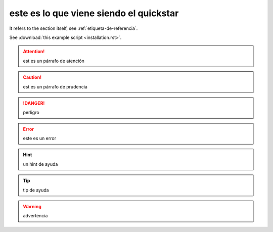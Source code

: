========================================
este es lo que viene siendo el quickstar
========================================

It refers to the section itself, see :ref:`etiqueta-de-referencia`.

See :download:`this example script <installation.rst>`.

.. attention::
	est es un párrafo de atención


.. caution::
	est es un párrafo de prudencia

.. danger::
	perligro

.. error::
	este es un error

.. hint::
	un hint de ayuda

.. importante::
	algo importante

.. nonte::
	nota para recordar

.. tip::
	tip de ayuda

.. warning::
	advertencia